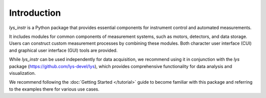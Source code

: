 
Introduction
============

*lys_instr* is a Python package that provides essential components for instrument control and automated measurements.

It includes modules for common components of measurement systems, such as motors, detectors, and data storage. 
Users can construct custom measurement processes by combining these modules. 
Both character user interface (CUI) and graphical user interface (GUI) tools are provided.

While *lys_instr* can be used independently for data acquisition, 
we recommend using it in conjunction with the *lys* package (https://github.com/lys-devel/lys), 
which provides comprehensive functionality for data analysis and visualization.

We recommend following the :doc:`Getting Started </tutorial>` guide to become familiar with this package and referring to the examples there for various use cases.
